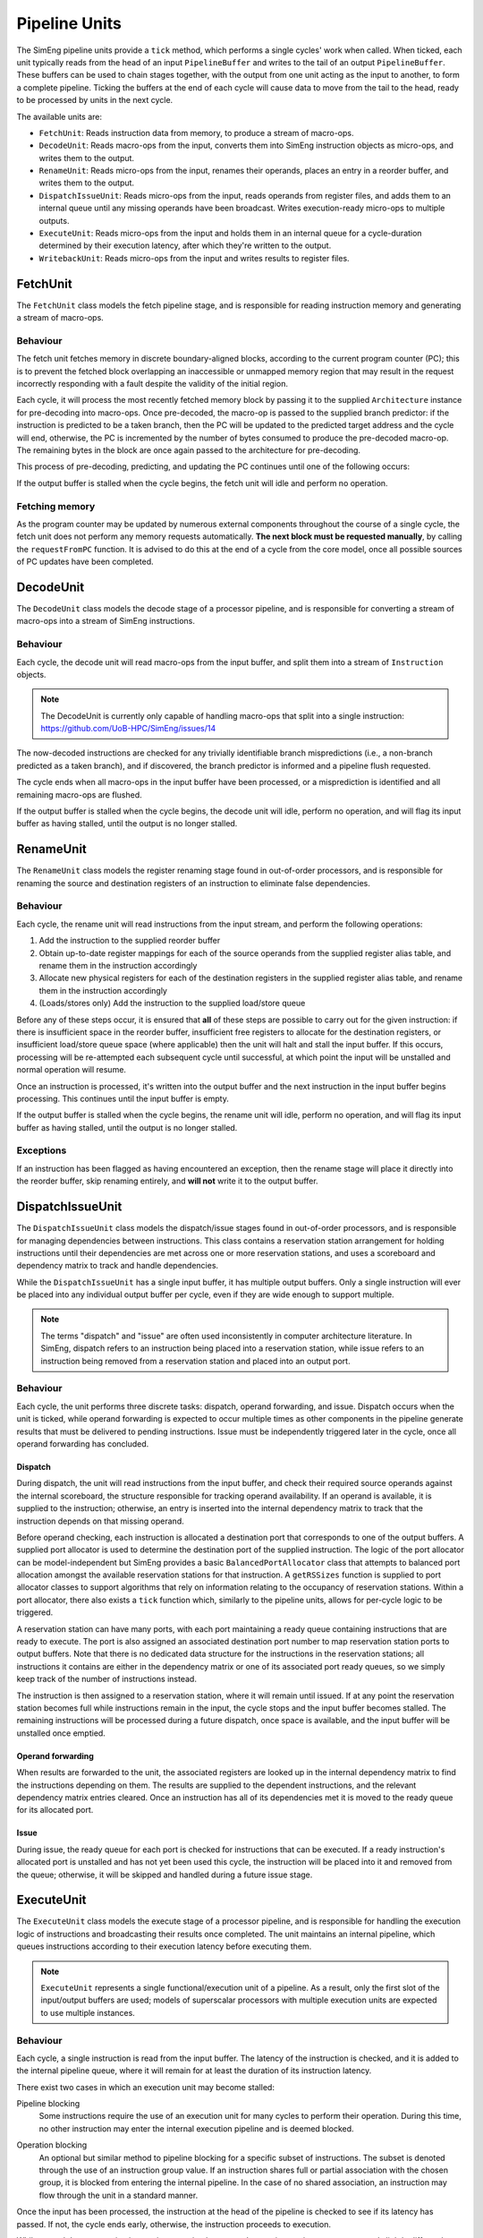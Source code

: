 Pipeline Units
==============

The SimEng pipeline units provide a ``tick`` method, which performs a single cycles' work when called. When ticked, each unit typically reads from the head of an input ``PipelineBuffer`` and writes to the tail of an output ``PipelineBuffer``. These buffers can be used to chain stages together, with the output from one unit acting as the input to another, to form a complete pipeline. Ticking the buffers at the end of each cycle will cause data to move from the tail to the head, ready to be processed by units in the next cycle.

The available units are:

* ``FetchUnit``: Reads instruction data from memory, to produce a stream of macro-ops.
* ``DecodeUnit``: Reads macro-ops from the input, converts them into SimEng instruction objects as micro-ops, and writes them to the output.
* ``RenameUnit``: Reads micro-ops from the input, renames their operands, places an entry in a reorder buffer, and writes them to the output.
* ``DispatchIssueUnit``: Reads micro-ops from the input, reads operands from register files, and adds them to an internal queue until any missing operands have been broadcast. Writes execution-ready micro-ops to multiple outputs.
* ``ExecuteUnit``: Reads micro-ops from the input and holds them in an internal queue for a cycle-duration determined by their execution latency, after which they're written to the output.
* ``WritebackUnit``: Reads micro-ops from the input and writes results to register files.


FetchUnit
---------

The ``FetchUnit`` class models the fetch pipeline stage, and is responsible for reading instruction memory and generating a stream of macro-ops.

Behaviour
*********

The fetch unit fetches memory in discrete boundary-aligned blocks, according to the current program counter (PC); this is to prevent the fetched block overlapping an inaccessible or unmapped memory region that may result in the request incorrectly responding with a fault despite the validity of the initial region.

Each cycle, it will process the most recently fetched memory block by passing it to the supplied ``Architecture`` instance for pre-decoding into macro-ops. Once pre-decoded, the macro-op is passed to the supplied branch predictor: if the instruction is predicted to be a taken branch, then the PC will be updated to the predicted target address and the cycle will end, otherwise, the PC is incremented by the number of bytes consumed to produce the pre-decoded macro-op. The remaining bytes in the block are once again passed to the architecture for pre-decoding.

This process of pre-decoding, predicting, and updating the PC continues until one of the following occurs:

.. glossary::

  The maximum number of fetched macro-ops is reached
    The current block is saved and processing resumes in the next cycle.

  A branch is predicted as taken
    A block of memory from the new address may be requested, and processing will resume once the data is available.

  The fetched memory block is exhausted
    The next block may be requested, and processing will resume once the data is available.

If the output buffer is stalled when the cycle begins, the fetch unit will idle and perform no operation.

Fetching memory
***************

As the program counter may be updated by numerous external components throughout the course of a single cycle, the fetch unit does not perform any memory requests automatically. **The next block must be requested manually**, by calling the ``requestFromPC`` function. It is advised to do this at the end of a cycle from the core model, once all possible sources of PC updates have been completed.


DecodeUnit
----------

The ``DecodeUnit`` class models the decode stage of a processor pipeline, and is responsible for converting a stream of macro-ops into a stream of SimEng instructions.

Behaviour
*********

Each cycle, the decode unit will read macro-ops from the input buffer, and split them into a stream of ``Instruction`` objects.

.. Note:: The DecodeUnit is currently only capable of handling macro-ops that split into a single instruction: https://github.com/UoB-HPC/SimEng/issues/14

The now-decoded instructions are checked for any trivially identifiable branch mispredictions (i.e., a non-branch predicted as a taken branch), and if discovered, the branch predictor is informed and a pipeline flush requested.

The cycle ends when all macro-ops in the input buffer have been processed, or a misprediction is identified and all remaining macro-ops are flushed.

If the output buffer is stalled when the cycle begins, the decode unit will idle, perform no operation, and will flag its input buffer as having stalled, until the output is no longer stalled.


RenameUnit
----------

The ``RenameUnit`` class models the register renaming stage found in out-of-order processors, and is responsible for renaming the source and destination registers of an instruction to eliminate false dependencies.

Behaviour
*********

Each cycle, the rename unit will read instructions from the input stream, and perform the following operations:

1) Add the instruction to the supplied reorder buffer
2) Obtain up-to-date register mappings for each of the source operands from the supplied register alias table, and rename them in the instruction accordingly
3) Allocate new physical registers for each of the destination registers in the supplied register alias table, and rename them in the instruction accordingly
4) (Loads/stores only) Add the instruction to the supplied load/store queue

Before any of these steps occur, it is ensured that **all** of these steps are possible to carry out for the given instruction: if there is insufficient space in the reorder buffer, insufficient free registers to allocate for the destination registers, or insufficient load/store queue space (where applicable) then the unit will halt and stall the input buffer. If this occurs, processing will be re-attempted each subsequent cycle until successful, at which point the input will be unstalled and normal operation will resume.

Once an instruction is processed, it's written into the output buffer and the next instruction in the input buffer begins processing. This continues until the input buffer is empty.

If the output buffer is stalled when the cycle begins, the rename unit will idle, perform no operation, and will flag its input buffer as having stalled, until the output is no longer stalled.

Exceptions
**********

If an instruction has been flagged as having encountered an exception, then the rename stage will place it directly into the reorder buffer, skip renaming entirely, and **will not** write it to the output buffer.

.. todo::
  Verify that this doesn't cause issues with exception-generating load/store instructions, or problems with the register alias table caused by attempting to commit un-renamed registers.


DispatchIssueUnit
-----------------

The ``DispatchIssueUnit`` class models the dispatch/issue stages found in out-of-order processors, and is responsible for managing dependencies between instructions. This class contains a reservation station arrangement for holding instructions until their dependencies are met across one or more reservation stations, and uses a scoreboard and dependency matrix to track and handle dependencies.

While the ``DispatchIssueUnit`` has a single input buffer, it has multiple output buffers. Only a single instruction will ever be placed into any individual output buffer per cycle, even if they are wide enough to support multiple.

.. Note:: The terms "dispatch" and "issue" are often used inconsistently in computer architecture literature. In SimEng, dispatch refers to an instruction being placed into a reservation station, while issue refers to an instruction being removed from a reservation station and placed into an output port.

Behaviour
*********

Each cycle, the unit performs three discrete tasks: dispatch, operand forwarding, and issue. Dispatch occurs when the unit is ticked, while operand forwarding is expected to occur multiple times as other components in the pipeline generate results that must be delivered to pending instructions. Issue must be independently triggered later in the cycle, once all operand forwarding has concluded.

Dispatch
''''''''

During dispatch, the unit will read instructions from the input buffer, and check their required source operands against the internal scoreboard, the structure responsible for tracking operand availability. If an operand is available, it is supplied to the instruction; otherwise, an entry is inserted into the internal dependency matrix to track that the instruction depends on that missing operand.

Before operand checking, each instruction is allocated a destination port that corresponds to one of the output buffers. A supplied port allocator is used to determine the destination port of the supplied instruction. The logic of the port allocator can be model-independent but SimEng provides a basic ``BalancedPortAllocator`` class that attempts to balanced port allocation amongst the available reservation stations for that instruction. A ``getRSSizes`` function is supplied to port allocator classes to support algorithms that rely on information relating to the occupancy of reservation stations. Within a port allocator, there also exists a ``tick`` function which, similarly to the pipeline units, allows for per-cycle logic to be triggered.

A reservation station can have many ports, with each port maintaining a ready queue containing instructions that are ready to execute. The port is also assigned an associated destination port number to map reservation station ports to output buffers. Note that there is no dedicated data structure for the instructions in the reservation stations; all instructions it contains are either in the dependency matrix or one of its associated port ready queues, so we simply keep track of the number of instructions instead.

The instruction is then assigned to a reservation station, where it will remain until issued. If at any point the reservation station becomes full while instructions remain in the input, the cycle stops and the input buffer becomes stalled. The remaining instructions will be processed during a future dispatch, once space is available, and the input buffer will be unstalled once emptied. 

Operand forwarding
''''''''''''''''''

When results are forwarded to the unit, the associated registers are looked up in the internal dependency matrix to find the instructions depending on them. The results are supplied to the dependent instructions, and the relevant dependency matrix entries cleared. Once an instruction has all of its dependencies met it is moved to the ready queue for its allocated port.

Issue
'''''

During issue, the ready queue for each port is checked for instructions that can be executed. If a ready instruction's allocated port is unstalled and has not yet been used this cycle, the instruction will be placed into it and removed from the queue; otherwise, it will be skipped and handled during a future issue stage.

ExecuteUnit
-----------

The ``ExecuteUnit`` class models the execute stage of a processor pipeline, and is responsible for handling the execution logic of instructions and broadcasting their results once completed. The unit maintains an internal pipeline, which queues instructions according to their execution latency before executing them.

.. Note:: ``ExecuteUnit`` represents a single functional/execution unit of a pipeline. As a result, only the first slot of the input/output buffers are used; models of superscalar processors with multiple execution units are expected to use multiple instances.

Behaviour
*********

Each cycle, a single instruction is read from the input buffer. The latency of the instruction is checked, and it is added to the internal pipeline queue, where it will remain for at least the duration of its instruction latency.

There exist two cases in which an execution unit may become stalled:

Pipeline blocking
  Some instructions require the use of an execution unit for many cycles to perform their operation. During this time, no other instruction may enter the internal execution pipeline and is deemed blocked.

.. _operation-blocking:  

Operation blocking
  An optional but similar method to pipeline blocking for a specific subset of instructions. The subset is denoted through the use of an instruction group value. If an instruction shares full or partial association with the chosen group, it is blocked from entering the internal pipeline. In the case of no shared association, an instruction may flow through the unit in a standard manner.

Once the input has been processed, the instruction at the head of the pipeline is checked to see if its latency has passed. If not, the cycle ends early, otherwise, the instruction proceeds to execution.

While normal data processing instructions are simply executed, some instruction types are treated slightly differently during execution:

.. glossary::
  Loads
    Address generation is performed, before passing the instruction to the unit's supplied load handling function. Unlike other instructions, load instructions **are not** written to the output buffer, as execution cannot occur until the memory read concludes. It is the responsibility of the load handling function to ensure that the instruction is executed and results broadcast once the loaded data is available.

  Stores
    Address generation is performed, and the instruction is executed to determine the memory data to be written. The instruction is passed to the unit's supplied store handler.

  Branches
    The instruction is executed, and queried to determine whether or not the results match the branch prediction originally associated with the instruction. If a misprediction is encountered, the branch predictor is informed, and a flush is raised to instruct the core to reset the program counter to the correct address and remove all incorrectly speculated instructions from the core.

For all instructions other than loads (as they are removed from the unit after address generation), once executed, the instruction is checked for any exceptions. If an exception was encountered, the instruction is passed to the unit's supplied exception handler. Otherwise, any register results are broadcast by calling the unit's supplied operand forwarding handler. In both cases, the instruction is then written to the unit's output buffer.


WritebackUnit
-------------

The ``WritebackUnit`` class models the writeback stage of a processor pipeline, responsible for writing the results from executed instructions to the register files, and marking them as ready to commit.

Behaviour
*********

Each cycle, the unit will read instructions from the input buffer, and retrieve any results generated during execution. All results are written to the supplied register file set, and the instructions are flagged as ready to commit. As the unit has no output buffer, instructions are discarded once writeback is complete.